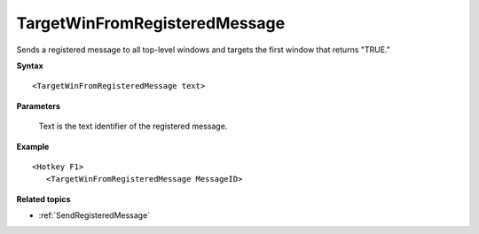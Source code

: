 .. _TargetWinFromRegisteredMessage:

TargetWinFromRegisteredMessage
==============================================================================
Sends a registered message to all top-level windows and targets the first window that returns "TRUE."

**Syntax**

::

    <TargetWinFromRegisteredMessage text>

**Parameters**

    Text is the text identifier of the registered message.

**Example**

::

    <Hotkey F1>
       <TargetWinFromRegisteredMessage MessageID>

**Related topics**

- :ref:`SendRegisteredMessage`
